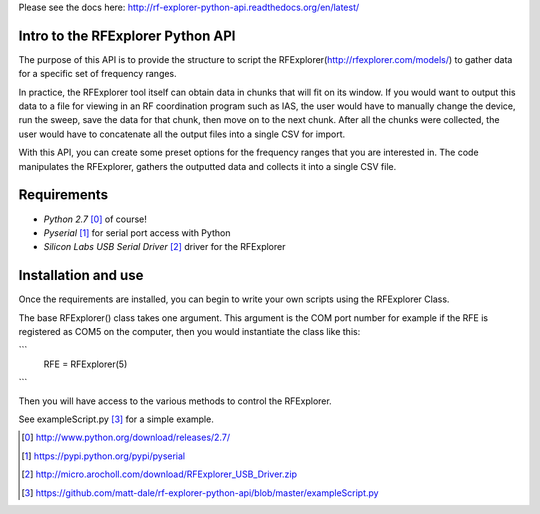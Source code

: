 .. RFExplorer Python API documentation intro

Please see the docs here: http://rf-explorer-python-api.readthedocs.org/en/latest/

Intro to the RFExplorer Python API
==================================
The purpose of this API is to provide the structure to script the RFExplorer(http://rfexplorer.com/models/) to gather data for a specific set of frequency ranges.  

In practice, the RFExplorer tool itself can obtain data in chunks that will fit on its window. If you would want to output this data to a file for viewing in an RF coordination program such as IAS, the user would have to manually change the device, run the sweep, save the data for that chunk, then move on to the next chunk. After all the chunks were collected, the user would have to concatenate all the output files into a single CSV for import.  

With this API, you can create some preset options for the frequency ranges that you are interested in.  The code manipulates the RFExplorer, gathers the outputted data and collects it into a single CSV file.  

Requirements
============
* `Python 2.7` [0]_ of course!
* `Pyserial` [1]_ for serial port access with Python
* `Silicon Labs USB Serial Driver` [2]_ driver for the RFExplorer

Installation and use
====================
Once the requirements are installed, you can begin to write your own scripts using the RFExplorer Class.

The base RFExplorer() class takes one argument.  This argument is the COM port number for example if the RFE is registered as COM5 on the computer, then you would instantiate the class like this:

```
	RFE = RFExplorer(5)
```

Then you will have access to the various methods to control the RFExplorer.

See exampleScript.py [3]_ for a simple example.


.. [0] http://www.python.org/download/releases/2.7/
.. [1] https://pypi.python.org/pypi/pyserial
.. [2] http://micro.arocholl.com/download/RFExplorer_USB_Driver.zip
.. [3] https://github.com/matt-dale/rf-explorer-python-api/blob/master/exampleScript.py